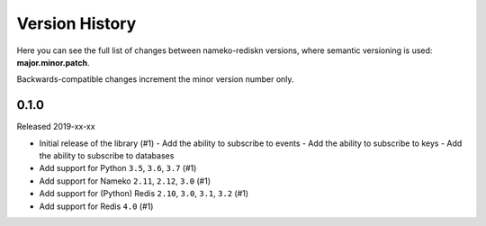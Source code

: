 Version History
===============

Here you can see the full list of changes between
nameko-rediskn versions, where semantic versioning is used:
**major.minor.patch**.

Backwards-compatible changes increment the minor version number only.


0.1.0
-----

Released 2019-xx-xx

* Initial release of the library (#1)
  - Add the ability to subscribe to events
  - Add the ability to subscribe to keys
  - Add the ability to subscribe to databases
* Add support for Python ``3.5``, ``3.6``, ``3.7`` (#1)
* Add support for Nameko ``2.11``, ``2.12``, ``3.0`` (#1)
* Add support for (Python) Redis ``2.10``, ``3.0``, ``3.1``, ``3.2``
  (#1)
* Add support for Redis ``4.0`` (#1)
